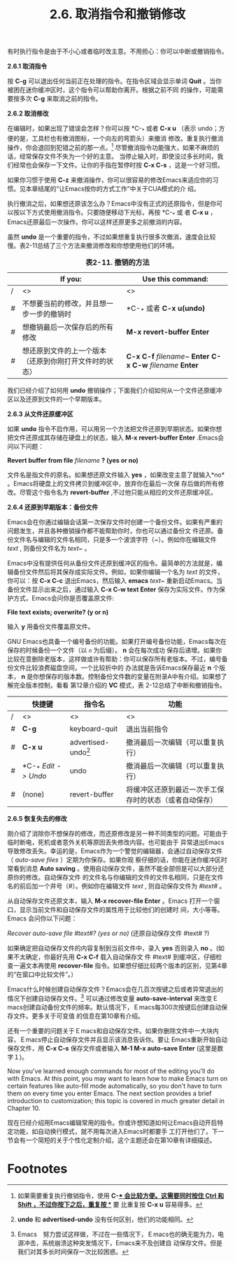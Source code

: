 #+TITLE:2.6. 取消指令和撤销修改

有时执行指令是由于不小心或者临时改主意。不用担心：你可以中断或撤销指令。

*2.6.1 取消指令*

按 *C-g* 可以退出任何当前正在处理的指令。在指令区域会显示单词 *Quit* 。当你被困在迷你缓冲区时，这个指令可以帮助你离开。根据之前不同
的操作，可能需要按多次 *C-g* 来取消之前的指令。

*2.6.2 取消修改*

在编辑时，如果出现了错误会怎样？你可以按 *C-_* 或者 *C-x u* （表示 undo；方便的是，工具栏也有撤消图标，一个向左的弯箭头）来撤消
修改。重复执行撤消操作，你会退回到犯错之前的那一点。[fn:1] 尽管撤消指令功能强大，如果不麻烦的话，经常保存文件不失为一个好的主意。
当停止输入时，即使没过多长时间，我们经常也会保存一下文件。让你的手指在暂停时按 *C-x C-s* ，这是一个好习惯。

如果你习惯于使用 *C-z* 来撤消操作，你可以很容易的修改Emacs来适应你的习惯。见本章结尾的“让Emacs按你的方式工作”中关于CUA模式的介
绍。

执行撤消之后，如果想还原该怎么办？Emacs中没有正式的还原指令，但是你可以按以下方式使用撤消指令。只要随便移动下光标，再按 *C-_* 或
者 *C-x u* ，Emacs还原最后一次操作。你可以这样还原更多之前撤消的内容。

虽然 *undo* 是一个重要的指令，不过如果想重复执行很多次撤消，速度会比较慢。表2-11总结了三个方法来撤消修改和你想使用他们的环境。

#+CAPTION: *表2-11. 撤销的方法*
|   | If you:                                                | Use this command:         |
|---+--------------------------------------------------------+---------------------------|
| / | <>                                                     | <>                        |
|---+--------------------------------------------------------+---------------------------|
| # | 不想要当前的修改，并且想一步一步的撤销时               | *C-_* 或者 *C-x u(undo)*  |
|---+--------------------------------------------------------+---------------------------|
| # | 想撤销最后一次保存后的所有修改                         | *M-x revert-buffer Enter* |
|---+--------------------------------------------------------+---------------------------|
| # | 想还原到文件的上一个版本（还原到你刚打开文件时的状态） | *C-x C-f* /filename~/ *Enter C-x C-w* /filename/ *Enter* |
 
我们已经介绍了如何用 *undo* 撤销操作；下面我们介绍如何从一个文件还原缓冲区以及还原到文件的一个早期版本。

*2.6.3 从文件还原缓冲区*

如果 *undo* 指令不启作用，可以用另一个方法把文件还原到早期状态。如果你想把文件还原成其存储在硬盘上的状态，输入 *M-x
revert-buffer Enter* .Emacs会问以下问题：

*Revert buffer from file* /filename/ *? (yes or no)*

文件名是指文件的原名。如果想还原文件输入 *yes* ，如果改变主意了就输入*no* 。Emacs将硬盘上的文件拷贝到缓冲区中，放弃你在最后一次保
存后做的所有修改。尽管这个指令名为 *revert-buffer* ,不过他只能从相应的文件还原缓冲区。

*2.6.4 还原到早期版本：备份文件*

Emacs会在你通过编辑会话第一次保存文件时创建一个备份文件。如果有严重的问题发生，并且各种撤销操作都不能帮助你时，你也可以通过备份文
件还原。备份文件名与编辑的文件名相同，只是多一个波浪字符（~）。例如你在编辑文件 /text/ , 则备份文件名为 /text~/ 。

Emacs中没有提供任何从备份文件还原到缓冲区的指令。最简单的方法就是，编辑备份文件然后将其保存成实际文件。例如，如果你编辑一个名为
/text/ 的文件，你可以：按 *C-x C-c* 退出Emacs，然后输入 *emacs* /text~/ 重新启动Emacs。当备份文件显示出来之后，通过输入 *C-x C-w
text Enter* 保存为实际文件。作为保护方式，Emacs会问你是否覆盖原文件:

*File text exists; overwrite? (y or n)*

输入 *y* 用备份文件覆盖原文件。

GNU Emacs也具备一个编号备份的功能。如果打开编号备份功能，Emacs每次在保存的时候备份一个文件（以 /~n~/ 为后缀）。 *n* 会在每次成功
保存后递增。如果你比较在意删除老版本，这样做或许有帮助：你可以保存所有老版本。不过，编号备份文件比较浪费磁盘空间，一个比较折中的
办法就是告诉Emacs保存最近 *n* 个版本， *n* 是你想保存的版本数。控制备份文件数的变量在附录A中有介绍。如果想了解完全版本控制，看看
第12章介绍的 *VC* 模式，表 2-12总结了中断和撤销指令。

#+LABLE: *Table 2-12. 中断和撤销快捷键*
|   | 快捷键               | 指令名                | 功能                             |
|---+----------------------+-----------------------+----------------------------------|
| / | <>                   | <>                    | <>                               |
|---+----------------------+-----------------------+----------------------------------|
| # | *C-g*                | keyboard-quit         | 退出当前指令                     |
|---+----------------------+-----------------------+----------------------------------|
| # | *C-x u*              | advertised-undo[fn:2] | 撤消最后一次编辑（可以重复执行） |
|---+----------------------+-----------------------+----------------------------------|
| # | *C-_* /Edit -> Undo/ | undo                  | 撤消最后一次编辑（可以重复执行） |
|---+----------------------+-----------------------+----------------------------------|
| # | (none)               | revert-buffer         | 将缓冲区还原到最近一次手工保存时的状态（或者自动保存）      |
 
*2.6.5 恢复失去的修改*

刚介绍了消除你不想保存的修改，而还原修改是另一种不同类型的问题。可能由于临时断电，死机或者意外关机等原因丢失修改内容。也可能由于
异常退出Emacs导致修改丢失。幸运的是，Emacs作为一个警觉的编辑器，会通过自动保存文件（ /auto-save files/ ）定期为你保存。如果你观
察仔细的话，你能在迷你缓冲区时常看到消息 *Auto saving* 。使用自动保存文件，虽然不能全部但是可以大部分还原你的修改。自动保存文件
的文件名与你编辑的文件的文件名相同，只是在文件名的前后加一个井号（#）。例如你在编辑文件 /text/ , 则自动保存文件为 /#text#/ 。

从自动保存文件还原文本，输入 *M-x recover-file Enter* 。Emacs 打开一个窗口，显示当前文件和自动保存文件的属性用于比较他们的创建时
间，大小等等。Emacs 会问你以下问题：

/Recover auto-save file #text#? (yes or no)/ (还原自动保存文件 #text# ?)

如果确定把自动保存文件的内容复制到当前文件中，录入 *yes* 否则录入 *no* 。(如果不太确定，你最好先用 *C-x C-f* 载入自动保存文
件 #text# 到缓冲区，仔细检查一遍文本再使用 *recover-file* 指令。如果想仔细比较两个版本的区别，见第4章的“在窗口中比较文件”。）

Emacs什么时候创建自动保存文件？Emacs会在几百次按键之后或者异常退出的情况下创建自动保存文件。[fn:3] 可以通过修改变量
*auto-save-interval* 来改变Ｅmacs创建自动备份文件的频率。默认情况下，Ｅmacs每300次按键后创建自动保存文件。更多关于可变值
的信息在第10章有介绍。

还有一个重要的问题关于Ｅmacs和自动保存文件。如果你删除文件中一大块内容，Ｅmacs停止自动保存文件并且显示该消息告诉你。要让
Emacs重新开始自动保存文件，用 *C-x C-s* 保存文件或者输入 *M-1 M-x auto-save Enter* (这里是数字１)。

Now you've learned enough commands for most of the editing you'll do with Emacs. At this point, you may want to learn
how to make Emacs turn on certain features like auto-fill mode automatically, so you don't have to turn them on every
time you enter Emacs. The next section provides a brief introduction to customization; this topic is covered in much
greater detail in Chapter 10.

现在已经介绍用Emacs编辑常用的指令。你或许想知道如何让Emacs自动开启特定功能，如自动换行模式，就不用每次进入Emacs时都要手
工打开他们了。下一节会有一个简短的关于个性化定制介绍，这个主题还会在第10章有详细描述。

* Footnotes
[fn:1] 如果需要重复执行撤销指令，使用 *C-_* 会比较方便。这需要同时按住 *Ctrl* 和 *Shift* ，不过你按下之后，重复按 *_* 要
比重复按 *C-x u* 容易得多。

[fn:2] *undo* 和 *advertised-undo* 没有任何区别，他们的功能相同。

[fn:3] Emacs　努力尝试这样做，不过在一些情况下，Ｅmacs也的确无能为力，电源冲击，系统崩溃这种突发情况下，Emacs来不及创建自
动保存文件。但是我们对其多长时间保存一次比较困惑。
